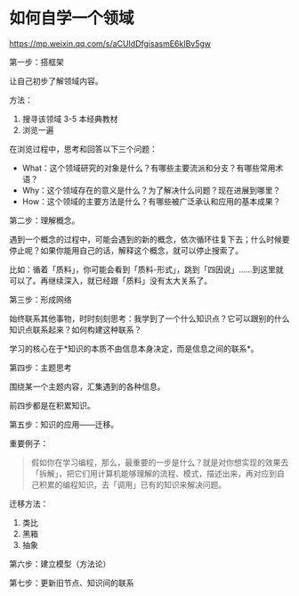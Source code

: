 * 如何自学一个领域

https://mp.weixin.qq.com/s/aCUIdDfgisasmE6kIBv5gw

第一步：搭框架

让自己初步了解领域内容。

方法：

1. 搜寻该领域 3-5 本经典教材
2. 浏览一遍

在浏览过程中，思考和回答以下三个问题：

- What：这个领域研究的对象是什么？有哪些主要流派和分支？有哪些常用术语？
- Why：这个领域存在的意义是什么？为了解决什么问题？现在进展到哪里？
- How：这个领域的主要方法是什么？有哪些被广泛承认和应用的基本成果？

第二步：理解概念。

遇到一个概念的过程中，可能会遇到的新的概念，依次循环往复下去；什么时候要停止呢？如果你能用自己的话，解释这个概念，就可以停止搜索了。

比如：循着「质料」，你可能会看到「质料-形式」，跳到「四因说」……到这里就可以了。再继续深入，就已经跟「质料」没有太大关系了。

第三步：形成网络

始终联系其他事物，时时刻刻思考：我学到了一个什么知识点？它可以跟别的什么知识点联系起来？如何构建这种联系？

学习的核心在于*知识的本质不由信息本身决定，而是信息之间的联系*。

第四步：主题思考

围绕某一个主题内容，汇集遇到的各种信息。

前四步都是在积累知识。

第五步：知识的应用——迁移。

重要例子：

#+BEGIN_QUOTE
假如你在学习编程，那么，最重要的一步是什么？就是对你想实现的效果去「拆解」，把它们用计算机能够理解的流程、模式，描述出来，再对应到自己积累的编程知识，去「调用」已有的知识来解决问题。
#+END_QUOTE

迁移方法：

1. 类比
2. 黑箱
3. 抽象

第六步：建立模型（方法论）

第七步：更新旧节点、知识间的联系
